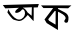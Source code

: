 SplineFontDB: 3.2
FontName: Untitled1
FullName: Untitled1
FamilyName: Untitled1
Weight: Regular
Copyright: Copyright (c) 2021, Musfika Jahan
UComments: "2021-2-15: Created with FontForge (http://fontforge.org)"
Version: 001.000
ItalicAngle: 0
UnderlinePosition: -100
UnderlineWidth: 50
Ascent: 800
Descent: 200
InvalidEm: 0
LayerCount: 2
Layer: 0 0 "Back" 1
Layer: 1 0 "Fore" 0
XUID: [1021 558 230777101 27745]
OS2Version: 0
OS2_WeightWidthSlopeOnly: 0
OS2_UseTypoMetrics: 1
CreationTime: 1613373175
ModificationTime: 1613374946
OS2TypoAscent: 0
OS2TypoAOffset: 1
OS2TypoDescent: 0
OS2TypoDOffset: 1
OS2TypoLinegap: 0
OS2WinAscent: 0
OS2WinAOffset: 1
OS2WinDescent: 0
OS2WinDOffset: 1
HheadAscent: 0
HheadAOffset: 1
HheadDescent: 0
HheadDOffset: 1
OS2Vendor: 'PfEd'
DEI: 91125
Encoding: UnicodeBmp
UnicodeInterp: none
NameList: AGL For New Fonts
DisplaySize: -48
AntiAlias: 1
FitToEm: 0
WinInfo: 2349 27 10
BeginChars: 65536 2

StartChar: uni0985
Encoding: 2437 2437 0
Width: 1000
Flags: H
LayerCount: 2
Fore
SplineSet
431 591 m 4
 284 459 479 477 539 564 c 0
 599 651 698 435 539 345 c 0
 380 255 215 555 215 582 c 0
 215 609 185 507 185 507 c 25
 185 507 302 324 356 321 c 0
 410 318 497 231 635 378 c 0
 773 525 692 447 692 447 c 25
 692 447 833 291 839 291 c 0
 845 291 842 630 842 630 c 25
 944 633 l 25
 971 717 l 25
 71 702 l 25
 131 618 l 25
 797 636 l 25
 791 423 l 25
 689 507 l 25
 689 507 578 723 431 591 c 4
EndSplineSet
EndChar

StartChar: uni0995
Encoding: 2453 2453 1
Width: 1000
Flags: H
LayerCount: 2
Fore
SplineSet
368 549 m 29
 392 552 l 29
 389 210 l 29
 224 309 l 29
 206 345 l 29
 368 549 l 29
26 690 m 25
 86 624 l 25
 329 624 l 25
 113 339 l 25
 167 249 l 25
 449 75 l 25
 449 75 449 531 452 531 c 0
 455 531 698 429 629 342 c 0
 560 255 683 234 698 282 c 0
 713 330 746 447 623 513 c 0
 500 579 455 600 455 600 c 25
 449 624 l 25
 704 618 l 25
 785 690 l 25
 26 690 l 25
EndSplineSet
EndChar
EndChars
EndSplineFont
